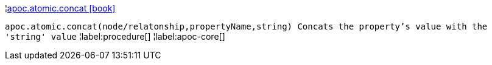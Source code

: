 ¦xref::overview/apoc.atomic/apoc.atomic.concat.adoc[apoc.atomic.concat icon:book[]] +

`apoc.atomic.concat(node/relatonship,propertyName,string) Concats the property's value with the 'string' value`
¦label:procedure[]
¦label:apoc-core[]
